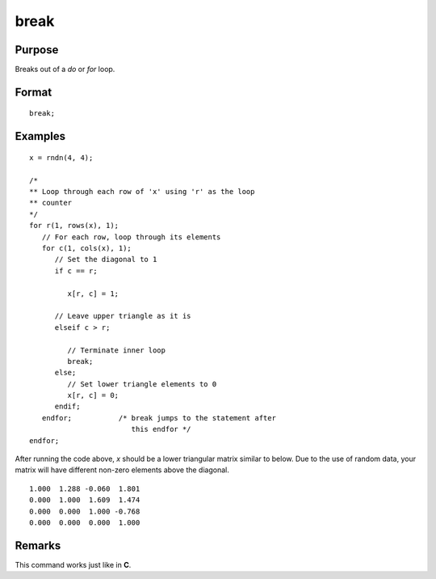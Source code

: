 
break
==============================================

Purpose
----------------
Breaks out of a `do` or `for` loop.

.. index:: break

Format
----------------

::

    break;

Examples
----------------

::

    x = rndn(4, 4);

    /*
    ** Loop through each row of 'x' using 'r' as the loop
    ** counter
    */
    for r(1, rows(x), 1);
       // For each row, loop through its elements
       for c(1, cols(x), 1);
          // Set the diagonal to 1
          if c == r;     

             x[r, c] = 1;

          // Leave upper triangle as it is
          elseif c > r;

             // Terminate inner loop
             break;
          else;
             // Set lower triangle elements to 0
             x[r, c] = 0;
          endif;
       endfor;           /* break jumps to the statement after
                            this endfor */
    endfor;

After running the code above, *x* should be a lower triangular matrix similar to below. Due to
the use of random data, your matrix will have different non-zero elements above the diagonal.

::

    1.000  1.288 -0.060  1.801
    0.000  1.000  1.609  1.474
    0.000  0.000  1.000 -0.768
    0.000  0.000  0.000  1.000

Remarks
-------

This command works just like in **C**.

.. seealso:: Functions `continue`, `do while`, `do until`, `for`

